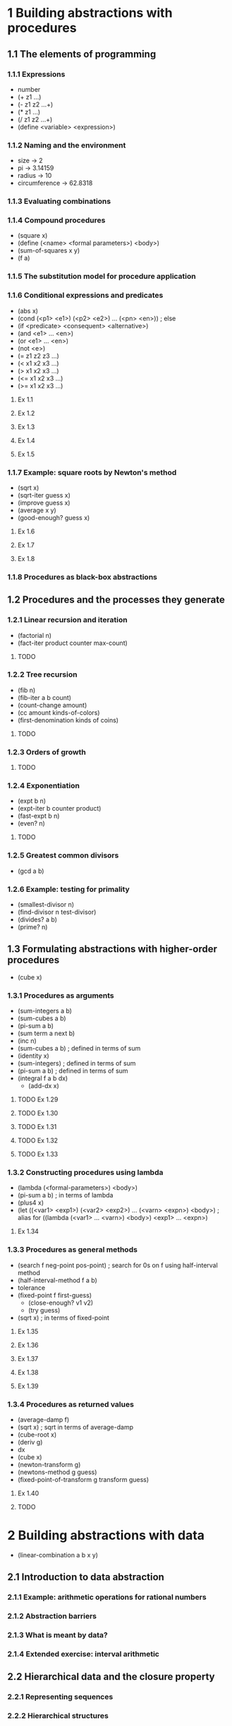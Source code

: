 * 1 Building abstractions with procedures
** 1.1 The elements of programming
*** 1.1.1 Expressions
    - number
    - (+ z1 ...)
    - (- z1 z2 ...+)
    - (* z1 ...)
    - (/ z1 z2 ...+)
    - (define <variable> <expression>)
*** 1.1.2 Naming and the environment
    - size -> 2
    - pi -> 3.14159
    - radius -> 10
    - circumference -> 62.8318
*** 1.1.3 Evaluating combinations
*** 1.1.4 Compound procedures
    - (square x)
    - (define (<name> <formal parameters>) <body>)
    - (sum-of-squares x y)
    - (f a)
*** 1.1.5 The substitution model for procedure application
*** 1.1.6 Conditional expressions and predicates
    - (abs x)
    - (cond (<p1> <e1>) (<p2> <e2>) ... (<pn> <en>)) ; else
    - (if <predicate> <consequent> <alternative>)
    - (and <e1> ... <en>)
    - (or <e1> ... <en>)
    - (not <e>)
    - (= z1 z2 z3 ...)
    - (< x1 x2 x3 ...)
    - (> x1 x2 x3 ...)
    - (<= x1 x2 x3 ...)
    - (>= x1 x2 x3 ...)

**** Ex 1.1
**** Ex 1.2
**** Ex 1.3
**** Ex 1.4
**** Ex 1.5
*** 1.1.7 Example: square roots by Newton's method
    - (sqrt x)
    - (sqrt-iter guess x)
    - (improve guess x)
    - (average x y)
    - (good-enough? guess x)
**** Ex 1.6
**** Ex 1.7
**** Ex 1.8
*** 1.1.8 Procedures as black-box abstractions
** 1.2 Procedures and the processes they generate
*** 1.2.1 Linear recursion and iteration
    - (factorial n)
    - (fact-iter product counter max-count)
**** TODO
*** 1.2.2 Tree recursion
    - (fib n)
    - (fib-iter a b count)
    - (count-change amount)
    - (cc amount kinds-of-colors)
    - (first-denomination kinds of coins)
**** TODO
*** 1.2.3 Orders of growth
**** TODO
*** 1.2.4 Exponentiation
    - (expt b n)
    - (expt-iter b counter product)
    - (fast-expt b n)
    - (even? n)
**** TODO
*** 1.2.5 Greatest common divisors
    - (gcd a b)
*** 1.2.6 Example: testing for primality
    - (smallest-divisor n)
    - (find-divisor n test-divisor)
    - (divides? a b)
    - (prime? n)
** 1.3 Formulating abstractions with higher-order procedures
   - (cube x)
*** 1.3.1 Procedures as arguments
    - (sum-integers a b)
    - (sum-cubes a b)
    - (pi-sum a b)
    - (sum term a next b)
    - (inc n)
    - (sum-cubes a b) ; defined in terms of sum
    - (identity x)
    - (sum-integers) ; defined in terms of sum
    - (pi-sum a b) ; defined in terms of sum
    - (integral f a b dx)
      - (add-dx x)
**** TODO Ex 1.29
**** TODO Ex 1.30
**** TODO Ex 1.31
**** TODO Ex 1.32
**** TODO Ex 1.33
*** 1.3.2 Constructing procedures using lambda
    - (lambda (<formal-parameters>) <body>)
    - (pi-sum a b) ; in terms of lambda
    - (plus4 x)
    - (let ((<var1> <exp1>) (<var2> <exp2>) ... (<varn> <expn>) <body>) ; alias for ((lambda (<var1> ... <varn>) <body>) <exp1> ... <expn>)
**** Ex 1.34
*** 1.3.3 Procedures as general methods
    - (search f neg-point pos-point) ; search for 0s on f using half-interval method
    - (half-interval-method f a b)
    - tolerance
    - (fixed-point f first-guess)
      - (close-enough? v1 v2)
      - (try guess)
    - (sqrt x) ; in terms of fixed-point
**** Ex 1.35
**** Ex 1.36
**** Ex 1.37
**** Ex 1.38
**** Ex 1.39
*** 1.3.4 Procedures as returned values
    - (average-damp f)
    - (sqrt x) ; sqrt in terms of average-damp
    - (cube-root x)
    - (deriv g)
    - dx
    - (cube x)
    - (newton-transform g)
    - (newtons-method g guess)
    - (fixed-point-of-transform g transform guess)

**** Ex 1.40
**** TODO
* 2 Building abstractions with data
  - (linear-combination a b x y)
** 2.1 Introduction to data abstraction
*** 2.1.1 Example: arithmetic operations for rational numbers
*** 2.1.2 Abstraction barriers
*** 2.1.3 What is meant by data?
*** 2.1.4 Extended exercise: interval arithmetic
** 2.2 Hierarchical data and the closure property
*** 2.2.1 Representing sequences
*** 2.2.2 Hierarchical structures
*** 2.2.3 Sequences as conventional interfaces
*** 2.2.4 Example: a picture language
** 2.3 Symbolic data
*** 2.3.1 Quotation
*** 2.3.2 Example: symbolic differentiation
*** 2.3.3 Example: representing sets
*** 2.3.4 Example: Huffman encoding trees
** 2.4 Multiple representations for abstract data
*** 2.4.1 Representations for complex numbers
*** 2.4.2 Tagged data
*** 2.4.3 Data-directed programming and additivity
** 2.5 Systems with generic operations
*** 2.5.1 Generic arithmetic operations
*** 2.5.2 Combining data of different types
*** 2.5.3 Example: symbolic algebra
* 3 Modularity, objects, and state
** 3.1 Assignment and local state
*** 3.1.1 Local state variables
*** 3.1.2 The benefits of introducing assignment
*** 3.1.2 The costs of introducing assignment
** 3.2 The environment model of evaluation
*** 3.2.1 The rules for evaluation
*** 3.2.2 Applying simple procedures
*** 3.2.3 Frames as the repository of local state
*** 3.2.4 Internal definitions
** 3.3 Modeling with mutable data
*** 3.3.1 Mutable list structure
*** 3.3.2 Representing queues
*** 3.3.3 Representing tables
*** 3.3.4 A simulator for digital circuits
*** 3.3.5 Propagagtion of constraints
** 3.4 Concurrency: time is of the essence
*** 3.4.1 The nature of time in concurrent systems
*** 3.4.2 Mechanisms for controlling concurrency
** 3.5 Streams
*** 3.5.1 Streams are delayed lists
*** 3.5.2 Infinite streams
*** 3.5.3 Exploiting the stream paradigm
*** 3.5.4 Streams and delayed evaluation
*** 3.5.5 Modularity of functional programs and modularity of objects
* 4 Metalinguistic abstraction
** 4.1 The metacircular evaluator
*** 4.1.1 The core of the evaluator
*** 4.1.2 Representing expressions
*** 4.1.3 Evaluator data structures
*** 4.1.4 Running the evaluator as a program
*** 4.1.5 Data as programs
*** 4.1.5 Internal definitions
*** 4.1.6 Separating syntactic analysis from execution
** 4.2 Variations on a scheme -- lazy evaluation
*** 4.2.1 Normal order and applicative order
*** 4.2.2 An interpreter with lazy evaluation
*** 4.2.5 Streams as lazy lists
** 4.3 Variations on a scheme -- nondeterministic computing
*** 4.3.1 Amb ans search
*** 4.3.2 Examples of nondeterministing programs
*** 4.3.3 Implementing the Amb evaluator
** 4.4 Logic programming
*** 4.4.1 Deductive information retrieval
*** 4.4.2 How the query system works
*** 4.4.3 Is logic programming mathematical logic?
*** 4.4.4 Implementing the query system
* 5 Computing with register machines
** 5.1 Designing register machines
*** 5.1.1 A language for describing register machines
*** 5.1.2 Abstraction in machine design
*** 5.1.3 Subroutines
*** 5.1.4 Using a stack to implement recursion
*** 5.1.5 Instruction summary
** 5.2 A register-machine simulator
*** 5.2.1 The machine model
*** 5.2.2 The assembler
*** 5.2.3 Generating execution procedures for instructions
*** 5.2.4 Monitoring machine performance
** 5.3 Storage allocation and garbage collection
*** 5.3.1 Memory as vectors
*** 5.3.2 Maintaining the illusion of infinite memory
** 5.4 The explicit-control evaluator
*** 5.4.1 The core of the explicit-control evaluator
*** 5.4.2 Sequence evaluation and tail recursion
*** 5.4.3 Conditionals, assignments, and definitions
*** 5.4.4 Running the evaluator
** 5.5 Compilation
*** 5.5.1 Structure of the compiler
*** 5.5.2 Compiling expressions
*** 5.5.2 Compiling combinations
*** 5.5.4 Combining instruction sequences
*** 5.5.5 An example of compiled code
*** 5.5.6 Lexical addressing
*** 5.5.7 Interfacing compiled code to the evaluator
